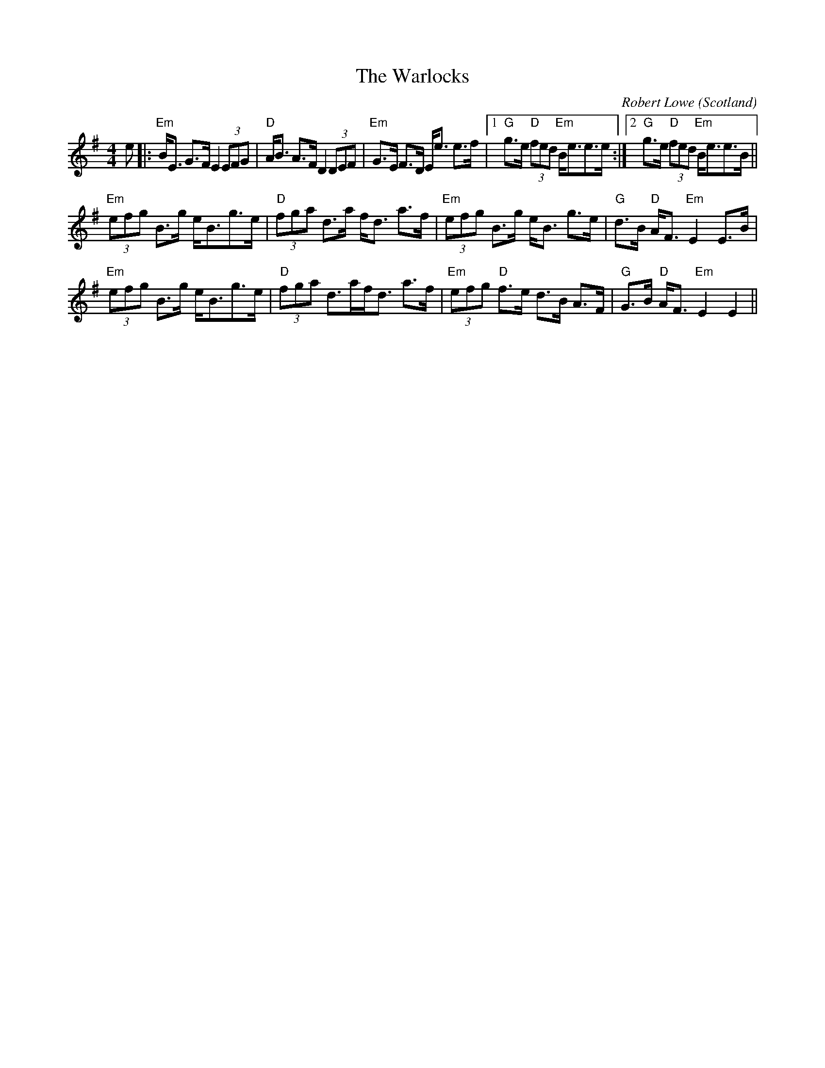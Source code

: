 X: 0
T: The Warlocks
C: Robert Lowe
O: Scotland
R: strathspey
M: 4/4
L: 1/8
K: Emin
e|:"Em"B<E G>F E2 (3EFG|"D"A<B A>F D2 (3DEF|"Em"G>E F>D E<e e>f|1 "G"g>e "D"(3fed "Em"B<ee>e:|2 "G"g>e "D"(3fed "Em"B<ee>B||
"Em"(3efg B>g e<Bg>e|"D"(3fga d>a f<d a>f|"Em"(3efg B>g e<B g>e|"G"d>B "D"A<F "Em"E2 E>B|
"Em"(3efg B>g e<Bg>e|"D"(3fga d>af<d a>f|"Em"(3efg "D"f>e d>B A>F|"G"G>B "D"A<F "Em"E2 E2||
